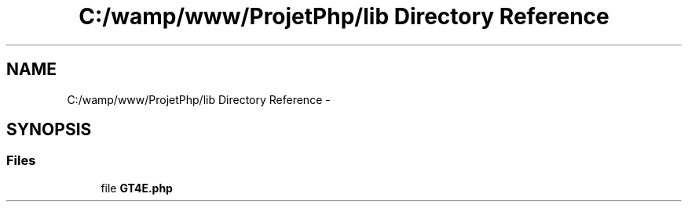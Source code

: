 .TH "C:/wamp/www/ProjetPhp/lib Directory Reference" 3 "Sun May 8 2016" "My Project" \" -*- nroff -*-
.ad l
.nh
.SH NAME
C:/wamp/www/ProjetPhp/lib Directory Reference \- 
.SH SYNOPSIS
.br
.PP
.SS "Files"

.in +1c
.ti -1c
.RI "file \fBGT4E\&.php\fP"
.br
.in -1c
